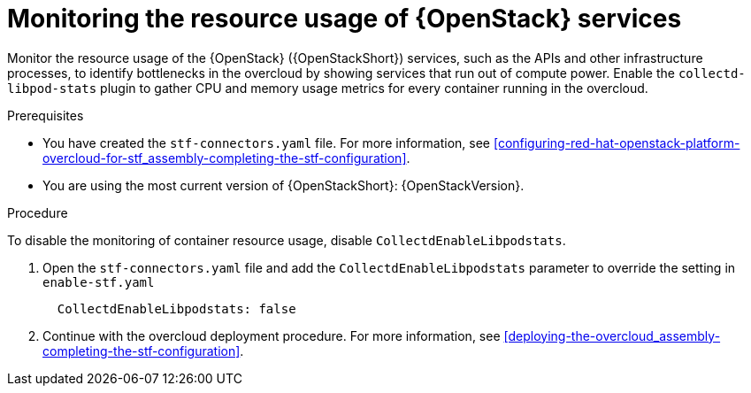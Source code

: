 [id="monitoring-resource-usage-of-openstack-services_{context}"]
= Monitoring the resource usage of {OpenStack} services

[role="_abstract"]
Monitor the resource usage of the {OpenStack} ({OpenStackShort}) services, such as the APIs and other infrastructure processes, to identify bottlenecks in the overcloud by showing services that run out of compute power. Enable the `collectd-libpod-stats` plugin to gather CPU and memory usage metrics for every container running in the overcloud.

.Prerequisites

* You have created the `stf-connectors.yaml` file. For more information, see xref:configuring-red-hat-openstack-platform-overcloud-for-stf_assembly-completing-the-stf-configuration[].
* You are using the most current version of {OpenStackShort}: {OpenStackVersion}.

.Procedure

To disable the monitoring of container resource usage, disable `CollectdEnableLibpodstats`.

. Open the `stf-connectors.yaml` file and add the `CollectdEnableLibpodstats` parameter to override the setting in `enable-stf.yaml`
+
[source,yaml]
----
  CollectdEnableLibpodstats: false
----

. Continue with the overcloud deployment procedure. For more information, see xref:deploying-the-overcloud_assembly-completing-the-stf-configuration[].
